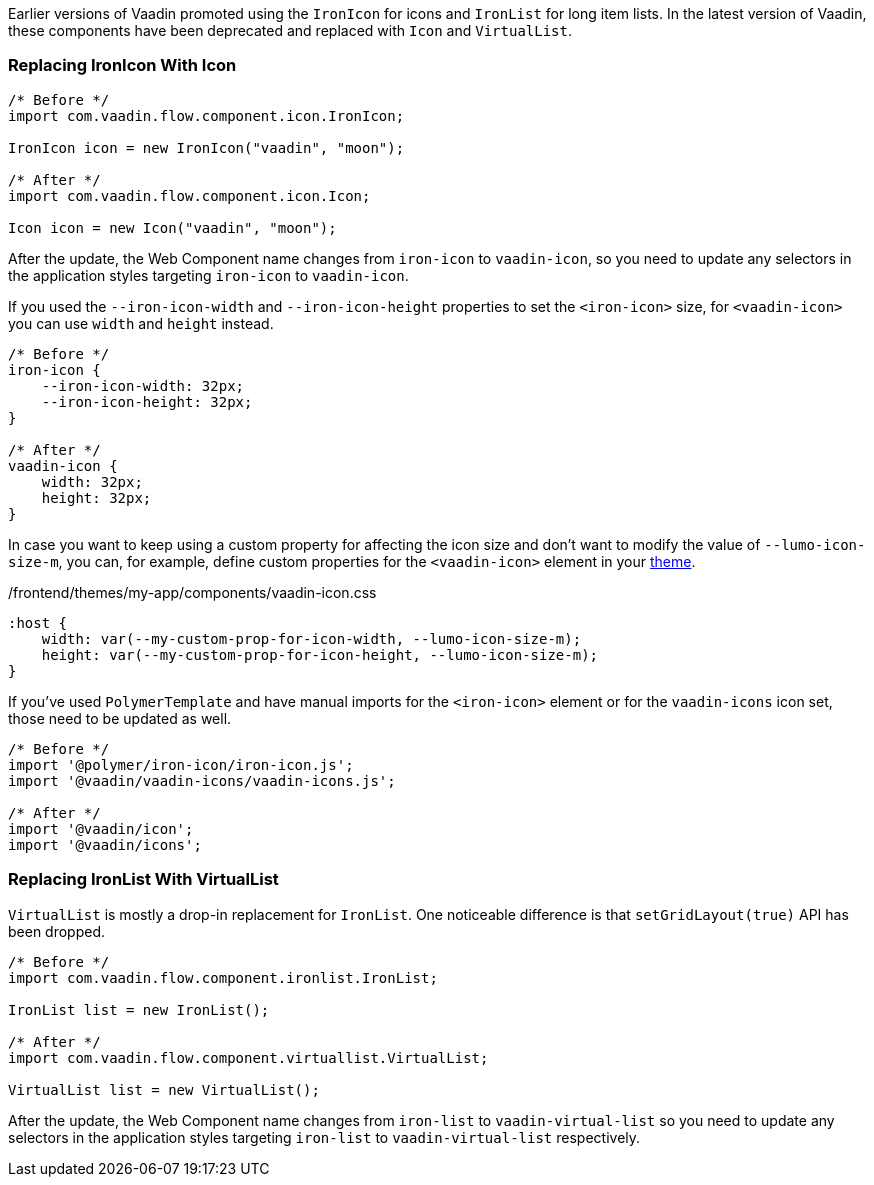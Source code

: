 Earlier versions of Vaadin promoted using the [classname]`IronIcon` for icons and [classname]`IronList` for long item lists.
In the latest version of Vaadin, these components have been deprecated and replaced with [classname]`Icon` and [classname]`VirtualList`.

[discrete]
=== Replacing IronIcon With Icon

[source,java]
----
/* Before */
import com.vaadin.flow.component.icon.IronIcon;

IronIcon icon = new IronIcon("vaadin", "moon");

/* After */
import com.vaadin.flow.component.icon.Icon;

Icon icon = new Icon("vaadin", "moon");
----

After the update, the Web Component name changes from `iron-icon` to `vaadin-icon`, so you need to update any selectors in the application styles targeting `iron-icon` to `vaadin-icon`.

If you used the `--iron-icon-width` and `--iron-icon-height` properties to set the `<iron-icon>` size, for `<vaadin-icon>` you can use `width` and `height` instead.

[source,css]
----
/* Before */
iron-icon {
    --iron-icon-width: 32px;
    --iron-icon-height: 32px;
}

/* After */
vaadin-icon {
    width: 32px;
    height: 32px;
}
----

In case you want to keep using a custom property for affecting the icon size and don't want to modify the value of `--lumo-icon-size-m`, you can, for example, define custom properties for the `<vaadin-icon>` element in your <<{articles}/ds/customization/custom-theme#, theme>>.

.[filename]#/frontend/themes/my-app/components/vaadin-icon.css#
[source,css]
----
:host {
    width: var(--my-custom-prop-for-icon-width, --lumo-icon-size-m);
    height: var(--my-custom-prop-for-icon-height, --lumo-icon-size-m);
}
----

If you've used [classname]`PolymerTemplate` and have manual imports for the `<iron-icon>` element or for the `vaadin-icons` icon set, those need to be updated as well.

[source,javascript]
----
/* Before */
import '@polymer/iron-icon/iron-icon.js';
import '@vaadin/vaadin-icons/vaadin-icons.js';

/* After */
import '@vaadin/icon';
import '@vaadin/icons';
----

[discrete]
=== Replacing IronList With VirtualList

[classname]`VirtualList` is mostly a drop-in replacement for [classname]`IronList`.
One noticeable difference is that `setGridLayout(true)` API has been dropped.

[source,java]
----
/* Before */
import com.vaadin.flow.component.ironlist.IronList;

IronList list = new IronList();

/* After */
import com.vaadin.flow.component.virtuallist.VirtualList;

VirtualList list = new VirtualList();
----

After the update, the Web Component name changes from `iron-list` to `vaadin-virtual-list` so you need to update any selectors in the application styles targeting `iron-list` to `vaadin-virtual-list` respectively.